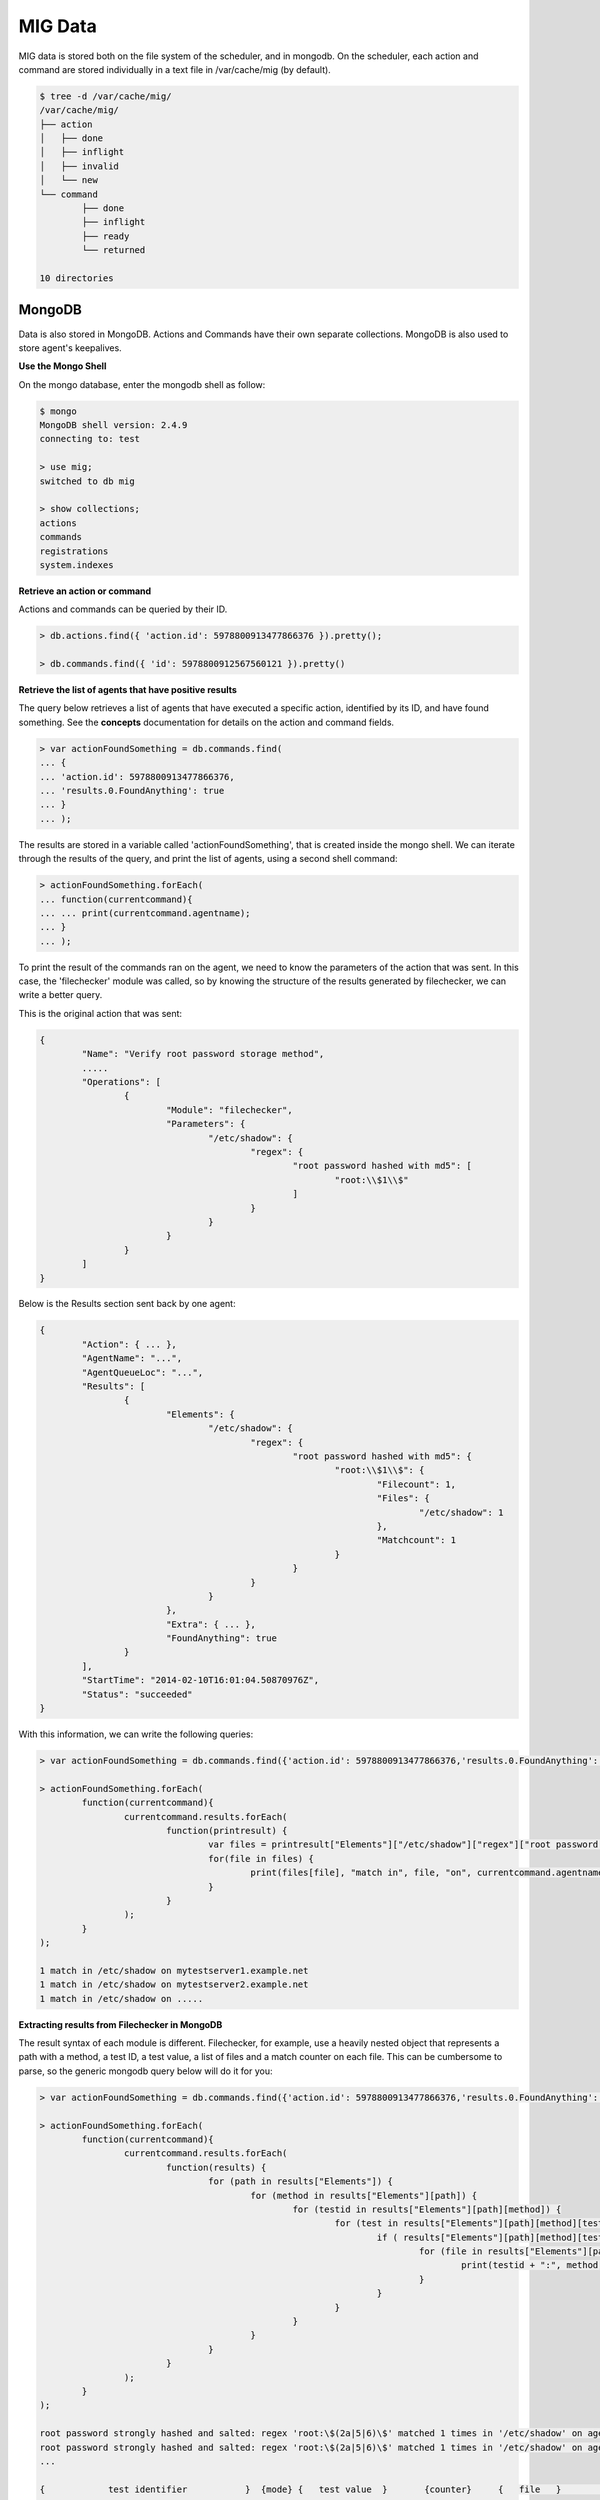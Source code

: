 ========
MIG Data
========

MIG data is stored both on the file system of the scheduler, and in mongodb. On
the scheduler, each action and command are stored individually in a text file in
/var/cache/mig (by default).

.. code:: bash

	$ tree -d /var/cache/mig/
	/var/cache/mig/
	├── action
	│   ├── done
	│   ├── inflight
	│   ├── invalid
	│   └── new
	└── command
		├── done
		├── inflight
		├── ready
		└── returned

	10 directories

MongoDB
-------

Data is also stored in MongoDB. Actions and Commands have their own separate
collections. MongoDB is also used to store agent's keepalives.


**Use the Mongo Shell**

On the mongo database, enter the mongodb shell as follow:

.. code:: javascript

	$ mongo
	MongoDB shell version: 2.4.9
	connecting to: test

	> use mig;
	switched to db mig

	> show collections;
	actions
	commands
	registrations
	system.indexes

**Retrieve an action or command**

Actions and commands can be queried by their ID.

.. code:: javascript

	> db.actions.find({ 'action.id': 5978800913477866376 }).pretty();

	> db.commands.find({ 'id': 5978800912567560121 }).pretty()

**Retrieve the list of agents that have positive results**

The query below retrieves a list of agents that have executed a specific action,
identified by its ID, and have found something.
See the **concepts** documentation for details on the action and command fields.

.. code:: javascript

	> var actionFoundSomething = db.commands.find(
	... {
	... 'action.id': 5978800913477866376,
	... 'results.0.FoundAnything': true
	... }
	... );

The results are stored in a variable called 'actionFoundSomething', that is
created inside the mongo shell. We can iterate through the results of the query,
and print the list of agents, using a second shell command:

.. code:: javascript

	> actionFoundSomething.forEach(
	... function(currentcommand){
	... ... print(currentcommand.agentname);
	... }
	... );

To print the result of the commands ran on the agent, we need to know the
parameters of the action that was sent. In this case, the 'filechecker' module
was called, so by knowing the structure of the results generated by filechecker,
we can write a better query.

This is the original action that was sent:

.. code:: json

	{
		"Name": "Verify root password storage method",
		.....
		"Operations": [
			{
				"Module": "filechecker",
				"Parameters": {
					"/etc/shadow": {
						"regex": {
							"root password hashed with md5": [
								"root:\\$1\\$"
							]
						}
					}
				}
			}
		]
	}

Below is the Results section sent back by one agent:

.. code:: json

	{
		"Action": { ... },
		"AgentName": "...",
		"AgentQueueLoc": "...",
		"Results": [
			{
				"Elements": {
					"/etc/shadow": {
						"regex": {
							"root password hashed with md5": {
								"root:\\$1\\$": {
									"Filecount": 1,
									"Files": {
										"/etc/shadow": 1
									},
									"Matchcount": 1
								}
							}
						}
					}
				},
				"Extra": { ... },
				"FoundAnything": true
			}
		],
		"StartTime": "2014-02-10T16:01:04.50870976Z",
		"Status": "succeeded"
	}

With this information, we can write the following queries:

.. code:: javascript

	> var actionFoundSomething = db.commands.find({'action.id': 5978800913477866376,'results.0.FoundAnything': true});

	> actionFoundSomething.forEach(
		function(currentcommand){
			currentcommand.results.forEach(
				function(printresult) {
					var files = printresult["Elements"]["/etc/shadow"]["regex"]["root password hashed with md5"]["root:\\$1\\$"]["Files"];
					for(file in files) {
						print(files[file], "match in", file, "on", currentcommand.agentname);
					}
				}
			);
		}
	);

	1 match in /etc/shadow on mytestserver1.example.net
	1 match in /etc/shadow on mytestserver2.example.net
	1 match in /etc/shadow on .....

**Extracting results from Filechecker in MongoDB**

The result syntax of each module is different. Filechecker, for example, use a
heavily nested object that represents a path with a method, a test ID, a test
value, a list of files and a match counter on each file. This can be cumbersome
to parse, so the generic mongodb query below will do it for you:

.. code:: javascript

	> var actionFoundSomething = db.commands.find({'action.id': 5978800913477866376,'results.0.FoundAnything': true});

	> actionFoundSomething.forEach(
		function(currentcommand){
			currentcommand.results.forEach(
				function(results) {
					for (path in results["Elements"]) {
						for (method in results["Elements"][path]) {
							for (testid in results["Elements"][path][method]) {
								for (test in results["Elements"][path][method][testid]) {
									if ( results["Elements"][path][method][testid][test]["Matchcount"] > 0 ) {
										for (file in results["Elements"][path][method][testid][test]["Files"]) {
											print(testid + ":", method, "'" + test + "'", "matched", results["Elements"][path][method][testid][test]["Files"][file], "times in '" + file + "'", "on agent", currentcommand.agentname);
										}
									}
								}
							}
						}
					}
				}
			);
		}
	);

	root password strongly hashed and salted: regex 'root:\$(2a|5|6)\$' matched 1 times in '/etc/shadow' on agent fedbox
	root password strongly hashed and salted: regex 'root:\$(2a|5|6)\$' matched 1 times in '/etc/shadow' on agent jaffatower
	...

	{            test identifier           }  {mode} {   test value  }       {counter}     {   file   }           {agent name}


See MongoDB reference documentation for a full explanation of the query language.
